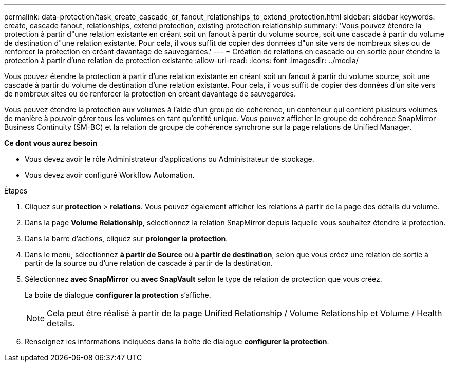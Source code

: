 ---
permalink: data-protection/task_create_cascade_or_fanout_relationships_to_extend_protection.html 
sidebar: sidebar 
keywords: create, cascade fanout, relationships, extend protection, existing protection relationship 
summary: 'Vous pouvez étendre la protection à partir d"une relation existante en créant soit un fanout à partir du volume source, soit une cascade à partir du volume de destination d"une relation existante. Pour cela, il vous suffit de copier des données d"un site vers de nombreux sites ou de renforcer la protection en créant davantage de sauvegardes.' 
---
= Création de relations en cascade ou en sortie pour étendre la protection à partir d'une relation de protection existante
:allow-uri-read: 
:icons: font
:imagesdir: ../media/


[role="lead"]
Vous pouvez étendre la protection à partir d'une relation existante en créant soit un fanout à partir du volume source, soit une cascade à partir du volume de destination d'une relation existante. Pour cela, il vous suffit de copier des données d'un site vers de nombreux sites ou de renforcer la protection en créant davantage de sauvegardes.

Vous pouvez étendre la protection aux volumes à l'aide d'un groupe de cohérence, un conteneur qui contient plusieurs volumes de manière à pouvoir gérer tous les volumes en tant qu'entité unique. Vous pouvez afficher le groupe de cohérence SnapMirror Business Continuity (SM-BC) et la relation de groupe de cohérence synchrone sur la page relations de Unified Manager.

*Ce dont vous aurez besoin*

* Vous devez avoir le rôle Administrateur d'applications ou Administrateur de stockage.
* Vous devez avoir configuré Workflow Automation.


.Étapes
. Cliquez sur *protection* > *relations*.
Vous pouvez également afficher les relations à partir de la page des détails du volume.
. Dans la page *Volume Relationship*, sélectionnez la relation SnapMirror depuis laquelle vous souhaitez étendre la protection.
. Dans la barre d'actions, cliquez sur *prolonger la protection*.
. Dans le menu, sélectionnez *à partir de Source* ou *à partir de destination*, selon que vous créez une relation de sortie à partir de la source ou d'une relation de cascade à partir de la destination.
. Sélectionnez *avec SnapMirror* ou *avec SnapVault* selon le type de relation de protection que vous créez.
+
La boîte de dialogue *configurer la protection* s'affiche.

+
[NOTE]
====
Cela peut être réalisé à partir de la page Unified Relationship / Volume Relationship et Volume / Health details.

====
. Renseignez les informations indiquées dans la boîte de dialogue *configurer la protection*.

